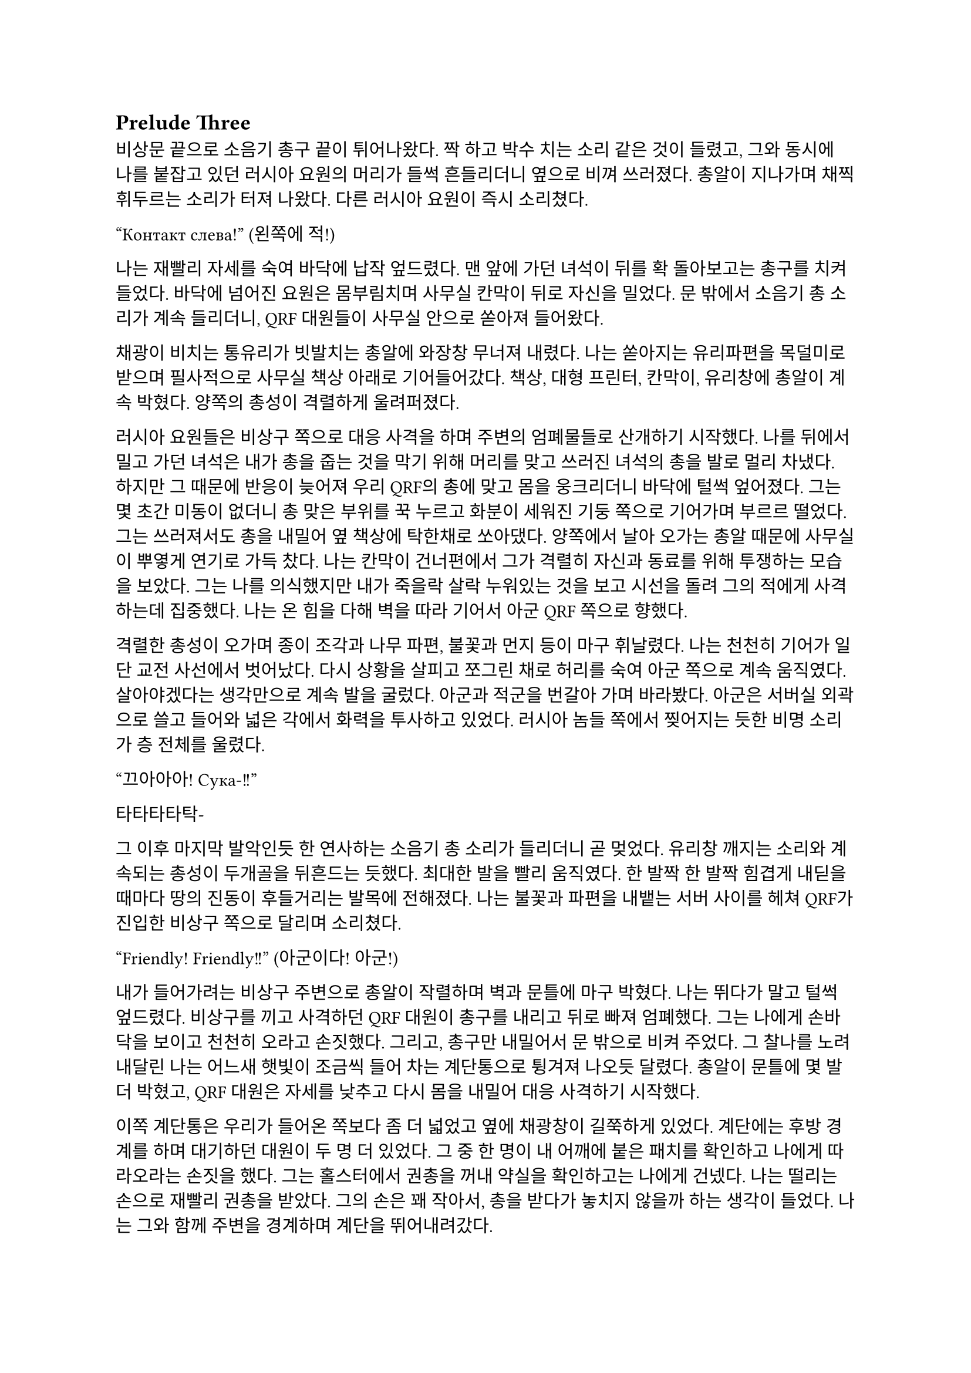 == Prelude Three

비상문 끝으로 소음기 총구 끝이 튀어나왔다. 짝 하고 박수 치는 소리 같은 것이 들렸고, 그와 동시에 나를 붙잡고 있던 러시아 요원의 머리가 들썩 흔들리더니 옆으로 비껴 쓰러졌다. 총알이 지나가며 채찍 휘두르는 소리가 터져 나왔다. 다른 러시아 요원이 즉시 소리쳤다.

“Контакт слева!”
(왼쪽에 적!)

나는 재빨리 자세를 숙여 바닥에 납작 엎드렸다. 맨 앞에 가던 녀석이 뒤를 확 돌아보고는 총구를 치켜들었다. 바닥에 넘어진 요원은 몸부림치며 사무실 칸막이 뒤로 자신을 밀었다. 문 밖에서 소음기 총 소리가 계속 들리더니, QRF 대원들이 사무실 안으로 쏟아져 들어왔다.

채광이 비치는 통유리가 빗발치는 총알에 와장창 무너져 내렸다. 나는 쏟아지는 유리파편을 목덜미로 받으며 필사적으로 사무실 책상 아래로 기어들어갔다. 책상, 대형 프린터, 칸막이, 유리창에 총알이 계속 박혔다. 양쪽의 총성이 격렬하게 울려퍼졌다. 

러시아 요원들은 비상구 쪽으로 대응 사격을 하며 주변의 엄폐물들로 산개하기 시작했다. 나를 뒤에서 밀고 가던 녀석은 내가 총을 줍는 것을 막기 위해 머리를 맞고 쓰러진 녀석의 총을 발로 멀리 차냈다. 하지만 그 때문에 반응이 늦어져 우리 QRF의 총에 맞고 몸을 웅크리더니 바닥에 털썩 엎어졌다. 그는 몇 초간 미동이 없더니 총 맞은 부위를 꾹 누르고 화분이 세워진 기둥 쪽으로 기어가며 부르르 떨었다. 그는 쓰러져서도 총을 내밀어 옆 책상에 탁한채로 쏘아댔다. 양쪽에서 날아 오가는 총알 때문에 사무실이 뿌옇게 연기로 가득 찼다. 나는 칸막이 건너편에서 그가 격렬히 자신과 동료를 위해 투쟁하는 모습을 보았다. 그는 나를 의식했지만 내가 죽을락 살락 누워있는 것을 보고 시선을 돌려 그의 적에게 사격하는데 집중했다. 나는 온 힘을 다해 벽을 따라 기어서 아군 QRF 쪽으로 향했다.

격렬한 총성이 오가며 종이 조각과 나무 파편, 불꽃과 먼지 등이 마구 휘날렸다. 나는 천천히 기어가 일단 교전 사선에서 벗어났다. 다시 상황을 살피고 쪼그린 채로 허리를 숙여 아군 쪽으로 계속 움직였다. 살아야겠다는 생각만으로 계속 발을 굴렀다. 아군과 적군을 번갈아 가며 바라봤다. 아군은 서버실 외곽으로 쓸고 들어와 넓은 각에서 화력을 투사하고 있었다. 러시아 놈들 쪽에서 찢어지는 듯한 비명 소리가 층 전체를 울렸다. 

“끄아아아! Сука-!!”

타타타타탁-

그 이후 마지막 발악인듯 한 연사하는 소음기 총 소리가 들리더니 곧 멎었다. 유리창 깨지는 소리와 계속되는 총성이 두개골을 뒤흔드는 듯했다.  최대한 발을 빨리 움직였다. 한 발짝 한 발짝 힘겹게 내딛을 때마다 땅의 진동이 후들거리는 발목에 전해졌다. 나는 불꽃과 파편을 내뱉는 서버 사이를 헤쳐 QRF가 진입한 비상구 쪽으로 달리며 소리쳤다.

“Friendly! Friendly!!”
(아군이다! 아군!)

내가 들어가려는 비상구 주변으로 총알이 작렬하며 벽과 문틀에 마구 박혔다. 나는 뛰다가 말고 털썩 엎드렸다. 비상구를 끼고 사격하던 QRF 대원이 총구를 내리고 뒤로 빠져 엄폐했다. 그는 나에게 손바닥을 보이고 천천히 오라고 손짓했다. 그리고, 총구만 내밀어서 문 밖으로 비켜 주었다. 그 찰나를 노려 내달린 나는 어느새 햇빛이 조금씩 들어 차는 계단통으로 튕겨져 나오듯 달렸다. 총알이 문틀에 몇 발 더 박혔고, QRF 대원은 자세를 낮추고 다시 몸을 내밀어 대응 사격하기 시작했다. 

이쪽 계단통은 우리가 들어온 쪽보다 좀 더 넓었고 옆에 채광창이 길쭉하게 있었다. 계단에는 후방 경계를 하며 대기하던 대원이 두 명 더 있었다. 그 중 한 명이 내 어깨에 붙은 패치를 확인하고 나에게 따라오라는 손짓을 했다. 그는 홀스터에서 권총을 꺼내 약실을 확인하고는 나에게 건넸다. 나는 떨리는 손으로 재빨리 권총을 받았다. 그의 손은 꽤 작아서, 총을 받다가 놓치지 않을까 하는 생각이 들었다. 나는 그와 함께 주변을 경계하며 계단을 뛰어내려갔다. 

층계참을 지나 한 번에 두 세 단 씩을 건넜다. 난간을 잡고 돌아 내려가며 먹먹하게 울리는 총성에 입술을 떨었다. 혹여나 적이 더 나타나면 어쩌지 하는 불안감이 엄습했다. 나는 방아쇠에 손을 걸고 좌우를 계속 살폈다. 폐허와 잔해로 깔린 거리는 쥐죽은듯이 조용했다. 음산한 바람이 귓가를 지났다. 우리 앞으로 내가 타고 온 것과 비슷하게 생긴 검은 승합차가 미끄러지며 멈춰 섰고, 바로 문이 드르륵 열렸다. 안에는 큰 헤드셋을 쓴, 정보 요원으로 보이는 대원이 총을 밖으로 겨누며 경계하고 있었다. 나를 데리고 온 대원이 승합차에 올라 탄 뒤 내게 손을 건넸다. 나는 장갑 낀 그의 손을 붙잡았다. 나는 재빨리 그의 손을 당겨 승합차에 오르려고 했다. 그런데 오히려 그가 내쪽으로 살짝 기울었다. 그는 급히 허리를 뒤로 젖혀 나를 차 안으로 집어 넣었다. 승합차 문이 곧바로 닫혔고, 승합차가 출발했다. 이미 허리에 힘이 풀린 나는 그대로 좌석, 아니 그의 위로 엎어졌다. 

“으, 야… 나와봐…”

나는 사과하며 무거운 몸을 서둘러 좌석 쿠션으로 밀어냈다. 그 역시 한국인이었다.

“죄, 죄송합니다…”

나를 데리고 온 대원이 몸을 일으킨 후 복면을 풀고 가쁜 숨을 내쉬며 본부에 무전을 넣었다. 나는 그의 옆자리에 자세를 고쳐 잡고 앉아 마침내 한 숨을 돌릴 수 있었다.

“QRF to TacComms, package secure.”
(QRF가 본부에게, 목표 확보.)

웅얼거리는 소리로 무전기에서 답이 들렸다.

“Copy, good work. PID and report.”
(확인, 잘 했다. 신원 확인 후 보고하라.)

“Roger, circling around the building until Epsilon element return.”
(알겠다, 입실론 팀이 돌아오기 전까지 건물 주위를 돌겠다.)

그리고는 돌아보며 나에게 말을 걸었다.

“어, 너 누구야?”

“…네?”

아주 잠깐동안 정적이 흘렀다.

“신원 보고 하라고.”

나는 후들후들 떨려서 말이 제대로 나오지 않았다. 떨리는 입술로 힘겹게 입을 떼었다.

“아, 이-이번 작전에 새턴 3으로 파견되- 된 2부서 파울 입니다.”

그는 조용히 코웃음하는 듯 하더니 되물었다. 

“코드명이 파울?”

“예 그, 그렇습니다.”

“새턴 6는? 네 분대장.”

“…죽..죽었..”

“그럼 나머지는?”

나는 소리 없이 멍한 얼굴로 고개를 좌우로 흔들었다. 도무지 진정이 안 되었다. 승합차가 오른쪽으로 크게 꺾었다. 블록을 크게 돌아 움직이며 교전 팀을 기다리는 것 같았다.

“그래, 알겠어—”

그리고는 그는 다시 본부에 무전을 넣었다. 

“Saturn 1 KIA. I repeat, Saturn 1 KIA. Secured personnel is Saturn 3, code name is Paul.”
(새턴 1 전사. 반복한다, 새턴 1 작전 중 사망. 확보 인원은 새턴 3, 코드명 파울.)

본부는 다른 대원들의 생사는 궁금하지 않은 것인가? ‘목표 인원’은 또 뭐지? 내가 ‘목표 인원’인가?

“Copy, make EXFIL ASAP.”
(알겠다, 신속히 탈출하라.)

“Wilco.”
(알겠다.)

그는 채널을 바꾸어 다시 무전을 넣었다. 승합차가 다시 한 번 오른쪽으로 꺾었다. 나는 문득 그를 살짝 돌아보았다. 그의 앉은 키는 나보다 조금 작았다. 얼굴은 뭔가 차가운 면이 있었다. 건물 쪽을 바라보는 그의 눈빛이 공허해 보였다.

“Epsilon 3, you engaging yet?”
(입실론 3, 아직 교전 중인가?)

“Affirmative, 1 hostile left.”
(그렇다, 1명 남았다.)

“We need to leave ASAP.”
(최대한 빨리 나가야 한다.)

“Roger, but the ROE should be follo-”
(그래, 하지만 ROE는 지켜야-)

“Epsilon 3, come in?”
(입실론 3, 들리나?)

“He’s down. We got him, ETA?”
(사살 완료했다. 도착 시간은?)

“1 minute 30.”
(1분 30초.)

“Copy, will leave after quick SE.”
(확인, 빠른 SE 후 퇴출하겠다.)

적이 모두 제거되었다는 말을 들으니 약간의 안도감이 몸을 저리게 했다. 승합차는 속도를 조금 늦춘 채로 앞의 교차로로 향했다. 나는 멍청하게 앞을 바라보며 숨을 가다듬었다. 오늘 새벽 동안 있었던 일이 벌써 선명하게 기억나지 않는 것 같았다. 밤에 하얗게 빛나는 가로등 아래로 날던 나방들, 어디선가 튀어나온 러시아 놈들, 그리고 피를 머금은 동료들의 시체. 분대장의 꺼져 가는 마지막 눈빛. 승합차가 마지막으로 모퉁이를 돌아 다시 건물로 돌아왔다. 건물 정문 밖으로 QRF 대원들이 나오는 것이 보였다. 총을 보니 정신이 다시 돌아온 나는 혹시 적이 더 올까 갑작스러운 두려움에 돌연 망상에서 깨어나 승합차 뒷창문을 보았다. 그때, 큰 폭발음과 유리 깨지는 소리가 들렸다. 나는 다시 좌석으로 처박혔다. 

콰앙!

고개를 들어 폭발음이 들린 건물 쪽을 바라보았다. 연기가 빽빽하게 깨진 통유리 창문 밖으로 퍼져 나왔다. 불길이 솟아 오르고 있었다. 정문에서 전투 대원들이 나오는 것이 어렴풋이 보였다. 승합차 문이 열렸고, 대원들이 올라탔다. 승합차가 조금 아래로 내려 앉으며 서스펜션의 탄성이 좌석으로 전해졌다. 대원들이 거칠게 몰아쉬는 숨소리가 들렸다. 승합차는 문이 채 닫히기 전에 출발하여 빠르게 작전 지역을 빠져나갔다. 정말로 끝이었다. 

“TacComms, we are on the move from the AO. Out.”
(본부, 작전 지역에서 이동하겠다. 교신 종료.)

“제대로 폭파했지?”

운전석에 앉은 대원이 전투 대원에게 물었다. 나를 데리고 온 대원을 포함해 전투 대원은 세 명은 한국인이었고 나머지 하나는 동유럽 쪽 사람으로 보였다. 

“응, 서버실이랑 사무실 위주로. 적들 시체는 다 찍었고, 새턴 시체는 모두 처리 했어.”

“음, 걔들은 누구야?”

나를 데리고 온 대원이 물었다.

“몰라, 5.45 AK이긴 하던데. 패치나 신분증 같은 건 없어.”

“으응… 애송이, 아는 거 있어?”

나를 데리고 온 대원은 내 긴장을 풀어 주려는지 나에게 계속 말을 걸었다. 고맙기는 하나 나는 오히려 부담스러움을 느꼈다. 겨우 입을 떼어 대답했다. 

“..이-일단 러시아 놈들이긴 합니다. 러시아어...를 했습니다.”

“그럼 정부 쪽인가?”

“모르지, 군만 아니면 된 거지. 그나저나 달랑 한 명 남을 때까지 지원 요청 안 치고 뭐한거냐?”

다른 대원이 퉁명스러운 말투로 중얼거렸다. 갑자기 짜증이 확 올라왔다. 우리는 계속 무전을 했는데, 자기들이 늦게 도착한 거면서. 

“우리가 못 미더운가? 바로 옆 블록에서 돌고 있는데. ”

잠깐, 뭐라고?

“하도 애송이들이라 무전 치는 방법도 모르나 보지.”

운전수가 귀찮다는 듯이 한 마디 붙였다. 그럼 우리 무전은 닿지 않았다는 것인가?

“너무 그렇게 말하진 말고.”

“새턴 분대장 시신은?”

정보 요원이 물었다. 

“끔찍하던데. 현장 사진은 다 찍어 왔어. 러시아 놈들이 갖고 있던 USB도…”

전투원 중 하나가 USB를 치켜들어 보였다.

“저기. 파울이라고?”

나를 데리고 나온 대원이 말을 걸었다. 나는 혼란스러워 여러 생각을 하다 말고 급히 대답했다.

“예, 그렇습니다…”

“그래. 나는 칼리라고 불러. 조만간 또 만나게 될 거야.”

“예, 칼리.”

칼리는 살짝 웃어 보이더니 창문 쪽으로 고개를 돌렸다. 방금까지 나를 조롱하듯 떠들어댄 대원은 말 없이 내 어깨를 툭툭 쳤다. 나머지 대원들은 계속해서 주위를 살폈다. 나는 혼란으로 머리가 하얗게 번졌다. 도로 옆에는 붉은색 아치형 표지판이 지옥으로부터의 첫 탈출을 커다란 노란 글씨로 배웅했다.

**ІРПІНЬ**

짧은 시간 안에 너무도 많은 정보와 의문이 나를 흔들어 놓았다. 지평선 너머로 새빨간 태양이 떠올랐다. 우리 차는 시내 외곽으로 나가 오른쪽 방향으로 크게 틀었다. 이미 부서져 잿더미가 됐지만, 옛날엔 가정집과 소박한 아파트가 아름답게 서 있었을 것 같은 골목을 지나, 점차 집은 줄고 풀숲은 늘어나는 길을 탔다. 아스팔트 길에 돌덩이가 쓸리는 소리가 났다. 불안할 정도로 좁은 길은 곧게만 앞으로 뻗어 나갔다. 그리고 오랫동안 내가 본 것은 나무 밖에 없었다. 군데군데 새소리가 잠깐씩 칙칙한 분위기를 간질이는 듯했다.

이곳의 나무는 누렇게 새었지만 찰나의 녹음이 남아 있는 잎을 흔들어 전쟁에 삭아가는 땅을 향해 고개를 숙였다. 늦가을, 조금이라도 남은 푸른빛을 지켜 내려는 듯 이는 바람에 몸을 고통스럽게 흔들었다. 회색인지 푸른색인지 모를 아침 하늘에는 이슬 대신 어두운 연기 줄기들이 드리워 불길함을 번지게 하였다. 운전수가 말했다.

“아. 혹시 모르니까 다시 준비해.”

무엇을 준비하라는 것인지 몰랐다. 멀리서부터 외로운 파란색 표지판이 차로 다가오더니, 다시 시내가 나왔다. 

**⇐ БУЧА
БОРОДЯНКА ⇗**

승합차는 시내를 누비며 좌로 우로 방향을 꺾었다. 멀리에, 콘크리트가 다 까진 거대한 직육면체의 건물 뒤로 외롭게 서있는 타워 크레인이 보였다. 다시 샛길로 빠져 곧은 길을 갔다. 또 나무와 수풀만이 차에 스쳤다. 먼치에서 뭔가 폭발하는 소리가 먹먹하게 났다. 긴장이 풀리자 졸음이 몰려왔다. 마침 칼리가 말했다.

“우린 폴란드로 가. 곧 비행기를 타고 국경으로 갈거야. 거기서 다시 본 팀이랑 합류할거야.“

그 힘 빠진 목소리를 듣고 있자 긴장이 풀리며 잠이 쏟아졌다. 칼리의 목소리는 여리지만 어딘가 단단한 부분이 있다고 문득 생각했다. 닫히는 눈꺼풀 사이로 창밖을 보았다. 어느새 하늘은 연파란 색으로 물들어 귀국길은 순탄할 것이라고 위로했다. 
